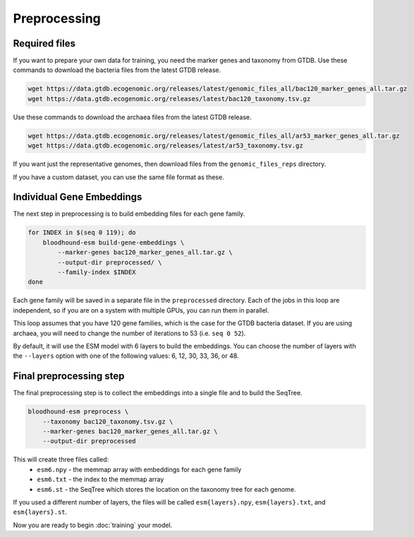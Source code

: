 ================================
Preprocessing
================================

Required files
================================

If you want to prepare your own data for training, you need the marker genes and taxonomy from GTDB. 
Use these commands to download the bacteria files from the latest GTDB release.

.. code-block:: bash

    wget https://data.gtdb.ecogenomic.org/releases/latest/genomic_files_all/bac120_marker_genes_all.tar.gz
    wget https://data.gtdb.ecogenomic.org/releases/latest/bac120_taxonomy.tsv.gz


Use these commands to download the archaea files from the latest GTDB release.

.. code-block:: bash

    wget https://data.gtdb.ecogenomic.org/releases/latest/genomic_files_all/ar53_marker_genes_all.tar.gz
    wget https://data.gtdb.ecogenomic.org/releases/latest/ar53_taxonomy.tsv.gz

If you want just the representative genomes, then download files from the ``genomic_files_reps`` directory.

If you have a custom dataset, you can use the same file format as these.

Individual Gene Embeddings
==========================

The next step in preprocessing is to build embedding files for each gene family.

.. code-block:: bash

    for INDEX in $(seq 0 119); do
        bloodhound-esm build-gene-embeddings \
            --marker-genes bac120_marker_genes_all.tar.gz \
            --output-dir preprocessed/ \
            --family-index $INDEX
    done

Each gene family will be saved in a separate file in the ``preprocessed`` directory.
Each of the jobs in this loop are independent, so if you are on a system with multiple GPUs, you can run them in parallel.

This loop assumes that you have 120 gene families, which is the case for the GTDB bacteria dataset. If you are using archaea, 
you will need to change the number of iterations to 53 (i.e. ``seq 0 52``).

By default, it will use the ESM model with 6 layers to build the embeddings. 
You can choose the number of layers with the ``--layers`` option with one of the following values: 6, 12, 30, 33, 36, or 48.

Final preprocessing step
=================================

The final preprocessing step is to collect the embeddings into a single file and to build the SeqTree.

.. code-block:: bash

    bloodhound-esm preprocess \
        --taxonomy bac120_taxonomy.tsv.gz \
        --marker-genes bac120_marker_genes_all.tar.gz \
        --output-dir preprocessed

This will create three files called:
    - ``esm6.npy`` - the memmap array with embeddings for each gene family
    - ``esm6.txt`` - the index to the memmap array
    - ``esm6.st`` - the SeqTree which stores the location on the taxonomy tree for each genome.

If you used a different number of layers, the files will be called ``esm{layers}.npy``, ``esm{layers}.txt``, and ``esm{layers}.st``.

Now you are ready to begin :doc:`training` your model.
